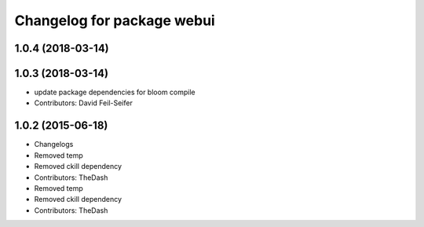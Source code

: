^^^^^^^^^^^^^^^^^^^^^^^^^^^
Changelog for package webui
^^^^^^^^^^^^^^^^^^^^^^^^^^^

1.0.4 (2018-03-14)
------------------

1.0.3 (2018-03-14)
------------------
* update package dependencies for bloom compile
* Contributors: David Feil-Seifer

1.0.2 (2015-06-18)
------------------
* Changelogs
* Removed temp
* Removed ckill dependency
* Contributors: TheDash

* Removed temp
* Removed ckill dependency
* Contributors: TheDash
